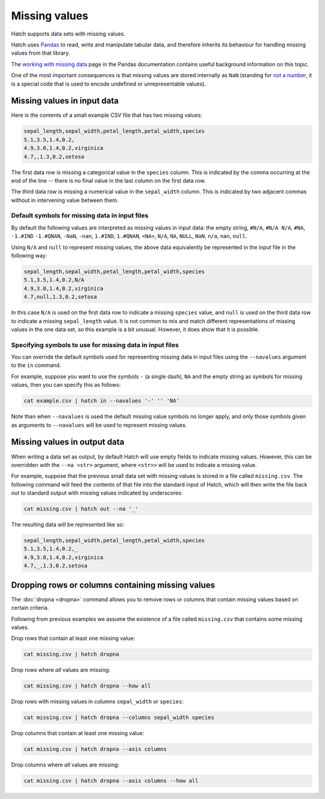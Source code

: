 .. _missing_values:

Missing values
==============

Hatch supports data sets with missing values. 

Hatch uses `Pandas <https://pandas.pydata.org/>`_ to read, write and manipulate tabular data, and therefore inherits its behaviour for handling missing values from that library.

The `working with missing data <https://pandas.pydata.org/docs/user_guide/missing_data.html>`_ page in the Pandas documentation contains useful background information on this topic.

One of the most important consequences is that missing values are stored internally as ``NaN`` 
(standing for `not a number <https://en.wikipedia.org/wiki/NaN>`_, it is a special code that is used to encode undefined or unrepresentable values).

Missing values in input data
----------------------------

Here is the contents of a small example CSV file that has two missing values:

.. code-block:: text 

    sepal_length,sepal_width,petal_length,petal_width,species
    5.1,3.5,1.4,0.2,
    4.9,3.0,1.4,0.2,virginica
    4.7,,1.3,0.2,setosa

The first data row is missing a categorical value in the ``species`` column. This is indicated by the comma occurring at the end of the line -- there is no final value in the last column on the first data row.

The third data row is missing a numerical value in the ``sepal_width`` column. This is indicated by two adjacent commas without in intervening value between them.

Default symbols for missing data in input files
^^^^^^^^^^^^^^^^^^^^^^^^^^^^^^^^^^^^^^^^^^^^^^^

By default the following values are interpreted as missing values in input data: the empty string, ``#N/A``, ``#N/A N/A``, ``#NA``, ``-1.#IND`` ``-1.#QNAN``, ``-NaN``, ``-nan``, ``1.#IND``, ``1.#QNAN``, ``<NA>``, ``N/A``, ``NA``, ``NULL``, ``NaN``, ``n/a``, ``nan``, ``null``.

Using ``N/A`` and ``null`` to represent missing values, the above data equivalently be represented in the input file in the following way:

.. code-block:: text 

   sepal_length,sepal_width,petal_length,petal_width,species
   5.1,3.5,1.4,0.2,N/A
   4.9,3.0,1.4,0.2,virginica
   4.7,null,1.3,0.2,setosa

In this case ``N/A`` is used on the first data row to indicate a missing ``species`` value, and ``null`` is used on the third data row to indicate a missing ``sepal_length`` value. It is not common to mix and match different representations of missing values in the one data set, so this example is a bit unusual. However, it does show that it is possible.

Specifying symbols to use for missing data in input files
^^^^^^^^^^^^^^^^^^^^^^^^^^^^^^^^^^^^^^^^^^^^^^^^^^^^^^^^^

You can override the default symbols used for representing missing data in input files using the ``--navalues`` argument to the ``in`` command.

For example, suppose you want to use the symbols ``-`` (a single dash), ``NA`` and the empty string as symbols for missing values, then you can specify this as follows:

.. code-block:: text 

   cat example.csv | hatch in --navalues '-' '' 'NA'

Note than when ``--navalues`` is used the default missing value symbols no longer apply, and only those symbols given as arguments to ``--navalues`` will be used to represent missing values.

Missing values in output data
-----------------------------

When writing a data set as output, by default Hatch will use empty fields to indicate missing values. However, this can be overridden with the ``--na <str>`` argument, where ``<str>>`` will be used to indicate a missing value.

For example, suppose that the previous small data set with missing values is stored in a file called ``missing.csv``. The following command will feed the contents of that file into the standard input of Hatch, which will then write the file back out to standard output with missing values indicated by 
underscores:

.. code-block:: text 

    cat missing.csv | hatch out --na '_'

The resulting data will be represented like so:

.. code-block:: text 

    sepal_length,sepal_width,petal_length,petal_width,species
    5.1,3.5,1.4,0.2,_
    4.9,3.0,1.4,0.2,virginica
    4.7,_,1.3,0.2,setosa

Dropping rows or columns containing missing values
--------------------------------------------------

The :doc:`dropna <dropna>` command allows you to remove rows or columns that contain missing values based on certain criteria.

Following from previous examples we assume the existence of a file called ``missing.csv`` that contains some missing values.

Drop rows that contain at least one missing value:

.. code-block:: text 

    cat missing.csv | hatch dropna 

Drop rows where *all* values are missing: 

.. code-block:: text 

    cat missing.csv | hatch dropna --how all

Drop rows with missing values in columns ``sepal_width`` or ``species``:

.. code-block:: text 

    cat missing.csv | hatch dropna --columns sepal_width species 

Drop columns that contain at least one missing value:

.. code-block:: text 

    cat missing.csv | hatch dropna --axis columns 

Drop columns where *all* values are missing: 

.. code-block:: text 

    cat missing.csv | hatch dropna --axis columns --how all
